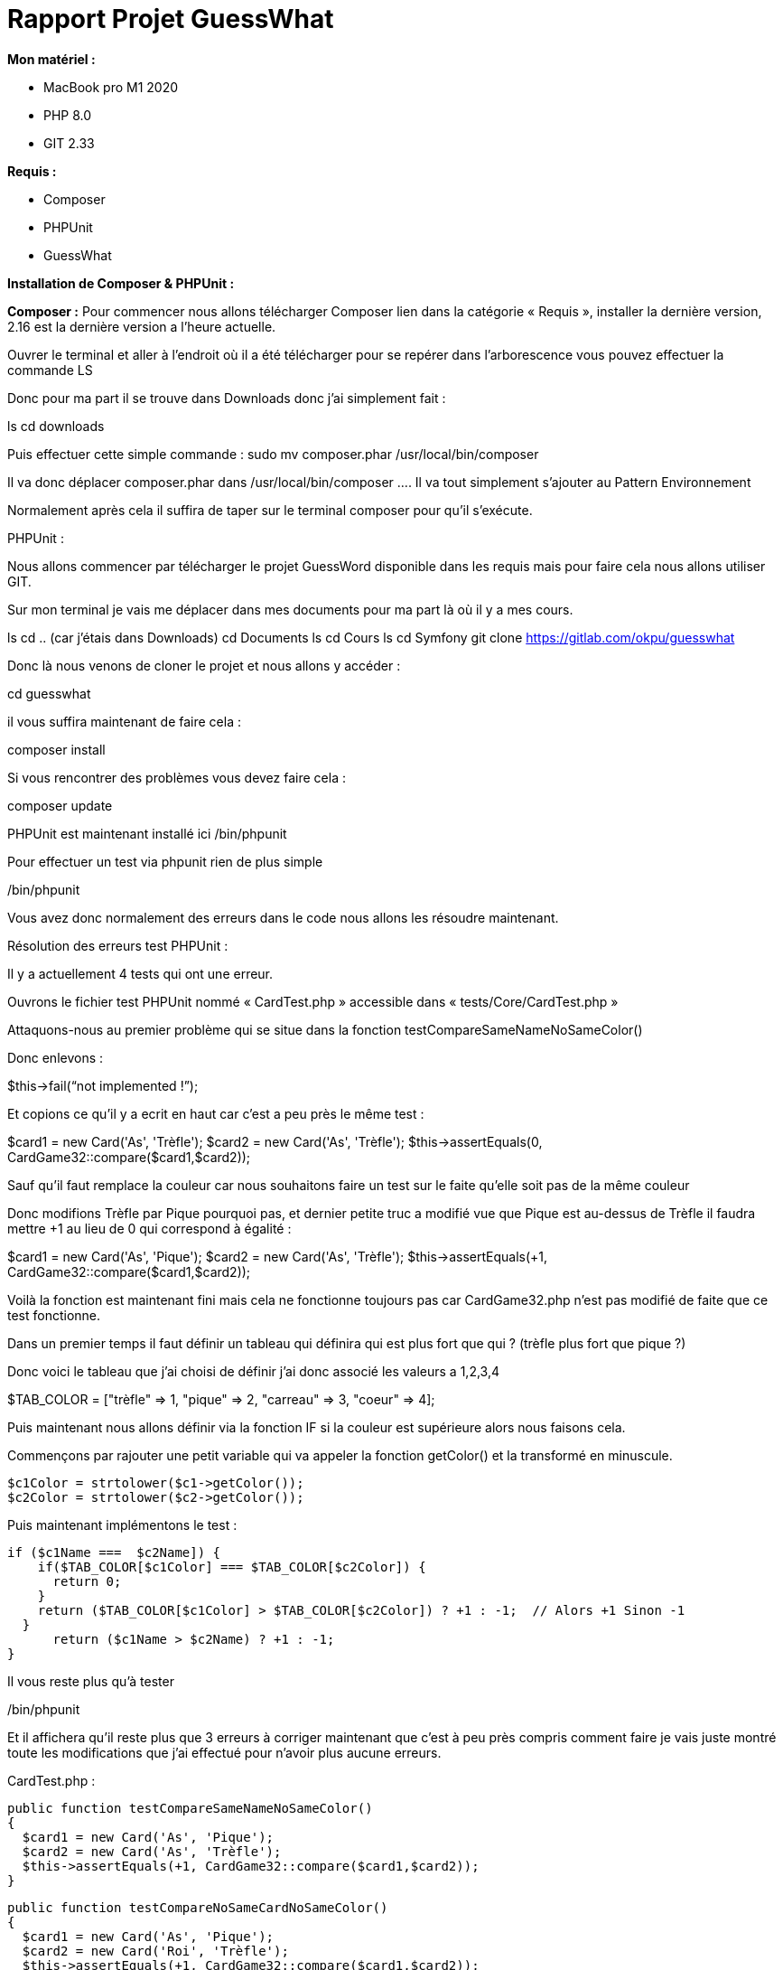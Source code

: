 = Rapport Projet GuessWhat


**Mon matériel :**

-	MacBook pro M1 2020
-	PHP 8.0	
-	GIT 2.33

**Requis :**

-	Composer
-	PHPUnit
-	GuessWhat

**Installation de Composer & PHPUnit :**

**Composer :**
Pour commencer nous allons télécharger Composer lien dans la catégorie « Requis », installer la dernière version, 2.16 est la dernière version a l’heure actuelle.

Ouvrer le terminal et aller à l’endroit où il a été télécharger pour se repérer dans l’arborescence vous pouvez effectuer la commande LS

Donc pour ma part il se trouve dans Downloads donc j’ai simplement fait :

ls
cd downloads

Puis effectuer cette simple commande :
sudo mv composer.phar /usr/local/bin/composer

Il va donc déplacer composer.phar dans /usr/local/bin/composer …. Il va tout simplement s’ajouter au Pattern Environnement

Normalement après cela il suffira de taper sur le terminal composer pour qu’il s’exécute.



PHPUnit :

Nous allons commencer par télécharger le projet GuessWord disponible dans les requis mais pour faire cela nous allons utiliser GIT.

Sur mon terminal je vais me déplacer dans mes documents pour ma part là où il y a mes cours.

ls
cd .. (car j’étais dans Downloads)
cd Documents
ls
cd Cours
ls
cd Symfony
git clone https://gitlab.com/okpu/guesswhat

Donc là nous venons de cloner le projet et nous allons y accéder :

cd guesswhat

il vous suffira maintenant de faire cela :

composer install

Si vous rencontrer des problèmes vous devez faire cela :

composer update

PHPUnit est maintenant installé ici /bin/phpunit

Pour effectuer un test via phpunit rien de plus simple 

./bin/phpunit
Vous avez donc normalement des erreurs dans le code nous allons les résoudre maintenant.

Résolution des erreurs test PHPUnit :

Il y a actuellement 4 tests qui ont une erreur.

Ouvrons le fichier test PHPUnit nommé « CardTest.php » accessible dans « tests/Core/CardTest.php » 

Attaquons-nous au premier problème qui se situe dans la fonction testCompareSameNameNoSameColor()

Donc enlevons :

$this->fail(“not implemented !”);

Et copions ce qu’il y a ecrit en haut car c’est a peu près le même test :

$card1 = new Card('As', 'Trèfle');
$card2 = new Card('As', 'Trèfle');
$this->assertEquals(0, CardGame32::compare($card1,$card2));

Sauf qu’il faut remplace la couleur car nous souhaitons faire un test sur le faite qu’elle soit pas de la même couleur

Donc modifions Trèfle par Pique pourquoi pas, et dernier petite truc a modifié vue que Pique est au-dessus de Trèfle il faudra mettre +1 au lieu de 0 qui correspond à égalité :

$card1 = new Card('As', 'Pique');
$card2 = new Card('As', 'Trèfle');
$this->assertEquals(+1, CardGame32::compare($card1,$card2));

Voilà la fonction est maintenant fini mais cela ne fonctionne toujours pas car CardGame32.php n’est pas modifié de faite que ce test fonctionne.

Dans un premier temps il faut définir un tableau qui définira qui est plus fort que qui ? (trèfle plus fort que pique ?)

Donc voici le tableau que j’ai choisi de définir j’ai donc associé les valeurs a 1,2,3,4

$TAB_COLOR = ["trèfle" => 1, "pique" => 2, "carreau" => 3, 
"coeur" => 4];

Puis maintenant nous allons définir via la fonction IF si la couleur est supérieure alors nous faisons cela.

Commençons par rajouter une petit variable qui va appeler la fonction getColor() et la transformé en minuscule.

    $c1Color = strtolower($c1->getColor());
    $c2Color = strtolower($c2->getColor());

Puis maintenant implémentons le test :

  if ($c1Name ===  $c2Name]) {
      if($TAB_COLOR[$c1Color] === $TAB_COLOR[$c2Color]) {
        return 0;
      }
      return ($TAB_COLOR[$c1Color] > $TAB_COLOR[$c2Color]) ? +1 : -1;  // Alors +1 Sinon -1
    }
        return ($c1Name > $c2Name) ? +1 : -1;
  }

Il vous reste plus qu’à tester 

./bin/phpunit

Et il affichera qu’il reste plus que 3 erreurs à corriger maintenant que c’est à peu près compris comment faire je vais juste montré toute les modifications que j’ai effectué pour n’avoir plus aucune erreurs.

CardTest.php :


  public function testCompareSameNameNoSameColor()
  {
    $card1 = new Card('As', 'Pique');
    $card2 = new Card('As', 'Trèfle');
    $this->assertEquals(+1, CardGame32::compare($card1,$card2));
  }

  public function testCompareNoSameCardNoSameColor()
  {
    $card1 = new Card('As', 'Pique');
    $card2 = new Card('Roi', 'Trèfle');
    $this->assertEquals(+1, CardGame32::compare($card1,$card2));
  }

  public function testCompareNoSameCardSameColor()
  {
    $card1 = new Card('As', 'Coeur');
    $card2 = new Card('Roi', 'Coeur');
    $this->assertEquals(+1, CardGame32::compare($card1,$card2));
  }

  public function testToString()
  {
    $card1 = new Card('As', 'Coeur');
    $card2 = new Card('As', 'Coeur');
    $this->assertEquals(0, CardGame32::compare($card1,$card2));
  }


CardGame32.php :

    // TABLEAU
    $TAB_COLOR = ["trèfle" => 1, "pique" => 2, "carreau" => 3, "coeur" => 4];
    $TAB_NAME = ["as" => 14, "roi" => 13, "dame" => 12, "valet" => 11, "10" => 10, "9" => 9, "8" => 8, "7" => 7];

    $c1Name = strtolower($c1->getName());
    $c2Name = strtolower($c2->getName());
    $c1Color = strtolower($c1->getColor());
    $c2Color = strtolower($c2->getColor());

    if ($TAB_NAME[$c1Name] === $TAB_NAME[$c2Name]) {
      if($TAB_COLOR[$c1Color] === $TAB_COLOR[$c2Color]) {
        return 0;
      }
      return ($TAB_COLOR[$c1Color] > $TAB_COLOR[$c2Color]) ? +1 : -1;  // Alors +1 Sinon -1
    }
    
    return ($TAB_NAME[$c1Name] > $TAB_NAME[$c2Name] ) ? +1 : -1; // Alors +1 Sinon -1

  }

Card.php :

  public function __toString() : string
  {
    $allValeur = $this->name. " ". $this->color;
    return $allValeur;
  }


Donc voilà une fois toute ces modifications effectuer plus qu’à faire le test final dans le terminal :

./bin/phpunit

Et vous devriez obtenir cela :

PHPUnit 7.5.20 by Sebastian Bergmann and contributors.

Testing Project Test Suite
........                                                            8 / 8 (100%)

Time: 124 ms, Memory: 6.00 MB

OK (8 tests, 10 assertions)


Cela signifie que vous venez de finir le challenge 2 

En d’autres termes j’ai donc fini le challenge 2 et je pense avoir expliquer un peu tout ce que j’ai dû effectuer et ce que j’ai dû subir pour réussir, j’ai bien sur passer les heures d’erreur que j’ai obtenu avec mes problèmes de PHP pas à jours, Composer qui ne fonctionne pas…

Mais tout fini bien et c’est le principale .

Enzo Carpentier
